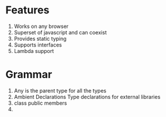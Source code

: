 * Features
  1. Works on any browser
  2. Superset of javascript and can coexist
  3. Provides static typing
  4. Supports interfaces
  5. Lambda support
* Grammar
  1. Any is the parent type for all the types
  2. Ambient Declarations
     Type declarations for external libraries
  3. class 
     public members
  4. 